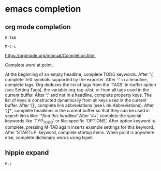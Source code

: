 #+STARTUP: content
* emacs completion
** org mode completion

#+begin_example
M-TAB
#+end_example

#+begin_example
M-C-i
#+end_example

[[https://orgmode.org/manual/Completion.html]]

Complete word at point.

At the beginning of an empty headline, complete TODO keywords.
After ‘\’, complete TeX symbols supported by the exporter.
After ‘:’ in a headline, complete tags. Org deduces the list of tags from the ‘TAGS’ in-buffer option (see Setting Tags), the variable org-tag-alist, or from all tags used in the current buffer.
After ‘:’ and not in a headline, complete property keys. The list of keys is constructed dynamically from all keys used in the current buffer.
After ‘[[’, complete link abbreviations (see Link Abbreviations).
After ‘[[*’, complete headlines in the current buffer so that they can be used in search links like: ‘[[*find this headline]]’
After ‘#+’, complete the special keywords like ‘TYP_TODO’ or file-specific ‘OPTIONS’. After option keyword is complete, pressing M-TAB again inserts example settings for this keyword.
After ‘STARTUP’ keyword, complete startup items.
When point is anywhere else, complete dictionary words using Ispell. 

** hippie expand

#+begin_example
M-/
#+end_example

